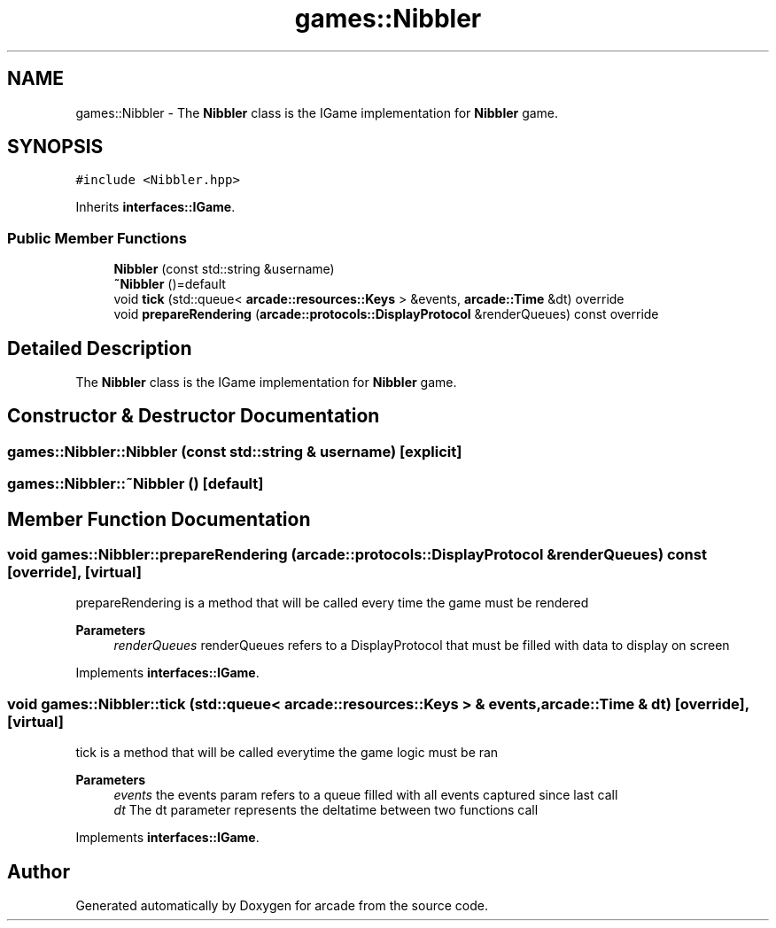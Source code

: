 .TH "games::Nibbler" 3 "Sun Apr 11 2021" "arcade" \" -*- nroff -*-
.ad l
.nh
.SH NAME
games::Nibbler \- The \fBNibbler\fP class is the IGame implementation for \fBNibbler\fP game\&.  

.SH SYNOPSIS
.br
.PP
.PP
\fC#include <Nibbler\&.hpp>\fP
.PP
Inherits \fBinterfaces::IGame\fP\&.
.SS "Public Member Functions"

.in +1c
.ti -1c
.RI "\fBNibbler\fP (const std::string &username)"
.br
.ti -1c
.RI "\fB~Nibbler\fP ()=default"
.br
.ti -1c
.RI "void \fBtick\fP (std::queue< \fBarcade::resources::Keys\fP > &events, \fBarcade::Time\fP &dt) override"
.br
.ti -1c
.RI "void \fBprepareRendering\fP (\fBarcade::protocols::DisplayProtocol\fP &renderQueues) const override"
.br
.in -1c
.SH "Detailed Description"
.PP 
The \fBNibbler\fP class is the IGame implementation for \fBNibbler\fP game\&. 
.SH "Constructor & Destructor Documentation"
.PP 
.SS "games::Nibbler::Nibbler (const std::string & username)\fC [explicit]\fP"

.SS "games::Nibbler::~Nibbler ()\fC [default]\fP"

.SH "Member Function Documentation"
.PP 
.SS "void games::Nibbler::prepareRendering (\fBarcade::protocols::DisplayProtocol\fP & renderQueues) const\fC [override]\fP, \fC [virtual]\fP"
prepareRendering is a method that will be called every time the game must be rendered 
.PP
\fBParameters\fP
.RS 4
\fIrenderQueues\fP renderQueues refers to a DisplayProtocol that must be filled with data to display on screen 
.RE
.PP

.PP
Implements \fBinterfaces::IGame\fP\&.
.SS "void games::Nibbler::tick (std::queue< \fBarcade::resources::Keys\fP > & events, \fBarcade::Time\fP & dt)\fC [override]\fP, \fC [virtual]\fP"
tick is a method that will be called everytime the game logic must be ran 
.PP
\fBParameters\fP
.RS 4
\fIevents\fP the events param refers to a queue filled with all events captured since last call 
.br
\fIdt\fP The dt parameter represents the deltatime between two functions call 
.RE
.PP

.PP
Implements \fBinterfaces::IGame\fP\&.

.SH "Author"
.PP 
Generated automatically by Doxygen for arcade from the source code\&.
